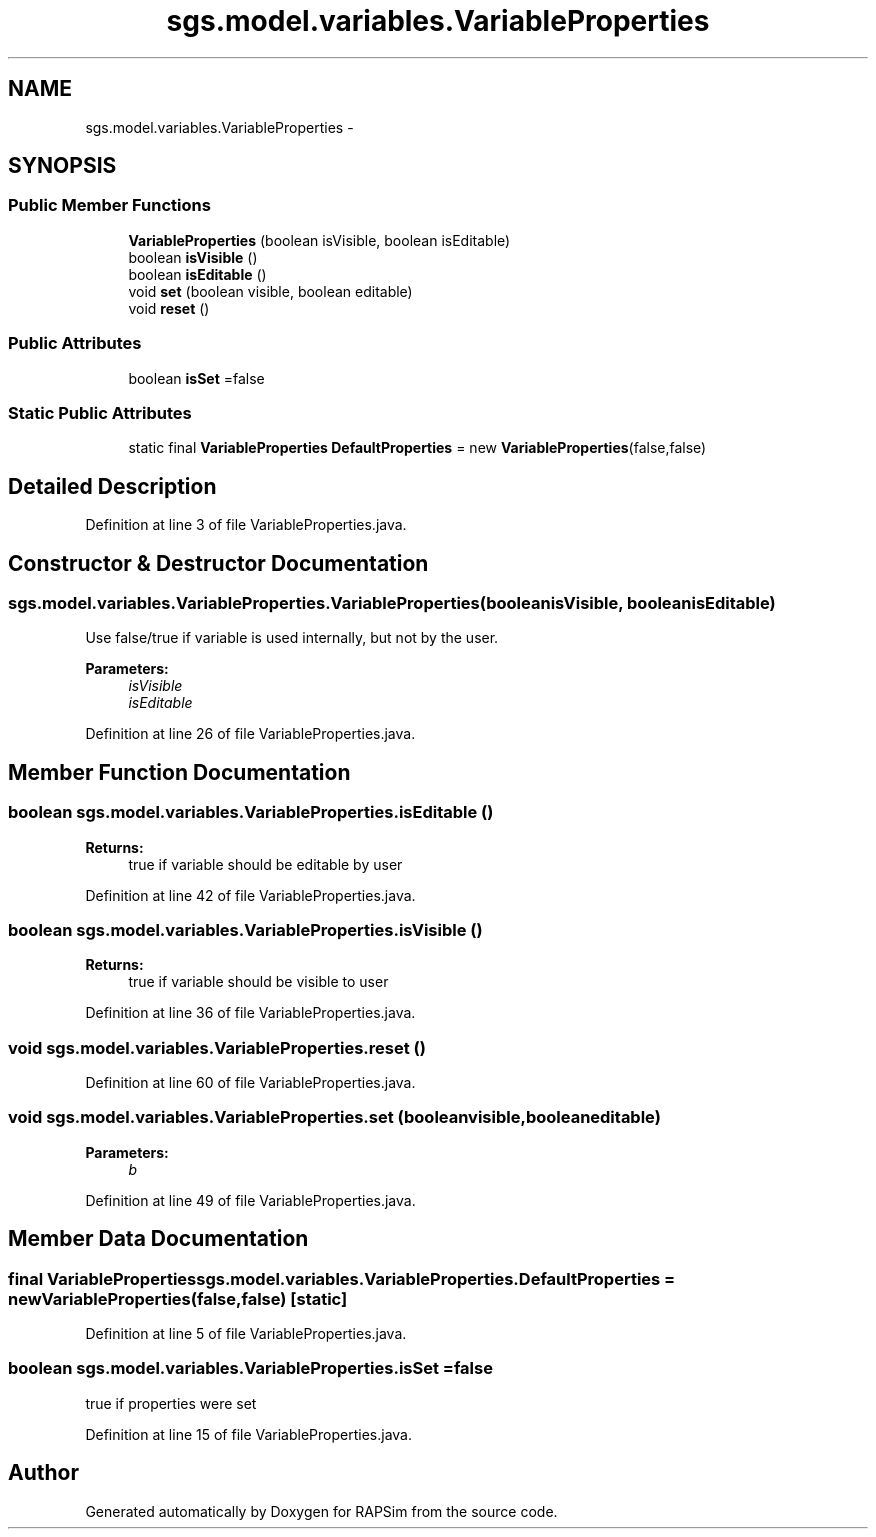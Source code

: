 .TH "sgs.model.variables.VariableProperties" 3 "Wed Oct 28 2015" "Version 0.92" "RAPSim" \" -*- nroff -*-
.ad l
.nh
.SH NAME
sgs.model.variables.VariableProperties \- 
.SH SYNOPSIS
.br
.PP
.SS "Public Member Functions"

.in +1c
.ti -1c
.RI "\fBVariableProperties\fP (boolean isVisible, boolean isEditable)"
.br
.ti -1c
.RI "boolean \fBisVisible\fP ()"
.br
.ti -1c
.RI "boolean \fBisEditable\fP ()"
.br
.ti -1c
.RI "void \fBset\fP (boolean visible, boolean editable)"
.br
.ti -1c
.RI "void \fBreset\fP ()"
.br
.in -1c
.SS "Public Attributes"

.in +1c
.ti -1c
.RI "boolean \fBisSet\fP =false"
.br
.in -1c
.SS "Static Public Attributes"

.in +1c
.ti -1c
.RI "static final \fBVariableProperties\fP \fBDefaultProperties\fP = new \fBVariableProperties\fP(false,false)"
.br
.in -1c
.SH "Detailed Description"
.PP 
Definition at line 3 of file VariableProperties\&.java\&.
.SH "Constructor & Destructor Documentation"
.PP 
.SS "sgs\&.model\&.variables\&.VariableProperties\&.VariableProperties (booleanisVisible, booleanisEditable)"
Use false/true if variable is used internally, but not by the user\&.
.PP
\fBParameters:\fP
.RS 4
\fIisVisible\fP 
.br
\fIisEditable\fP 
.RE
.PP

.PP
Definition at line 26 of file VariableProperties\&.java\&.
.SH "Member Function Documentation"
.PP 
.SS "boolean sgs\&.model\&.variables\&.VariableProperties\&.isEditable ()"

.PP
\fBReturns:\fP
.RS 4
true if variable should be editable by user 
.RE
.PP

.PP
Definition at line 42 of file VariableProperties\&.java\&.
.SS "boolean sgs\&.model\&.variables\&.VariableProperties\&.isVisible ()"

.PP
\fBReturns:\fP
.RS 4
true if variable should be visible to user 
.RE
.PP

.PP
Definition at line 36 of file VariableProperties\&.java\&.
.SS "void sgs\&.model\&.variables\&.VariableProperties\&.reset ()"

.PP
Definition at line 60 of file VariableProperties\&.java\&.
.SS "void sgs\&.model\&.variables\&.VariableProperties\&.set (booleanvisible, booleaneditable)"

.PP
\fBParameters:\fP
.RS 4
\fIb\fP 
.RE
.PP

.PP
Definition at line 49 of file VariableProperties\&.java\&.
.SH "Member Data Documentation"
.PP 
.SS "final \fBVariableProperties\fP sgs\&.model\&.variables\&.VariableProperties\&.DefaultProperties = new \fBVariableProperties\fP(false,false)\fC [static]\fP"

.PP
Definition at line 5 of file VariableProperties\&.java\&.
.SS "boolean sgs\&.model\&.variables\&.VariableProperties\&.isSet =false"
true if properties were set 
.PP
Definition at line 15 of file VariableProperties\&.java\&.

.SH "Author"
.PP 
Generated automatically by Doxygen for RAPSim from the source code\&.
